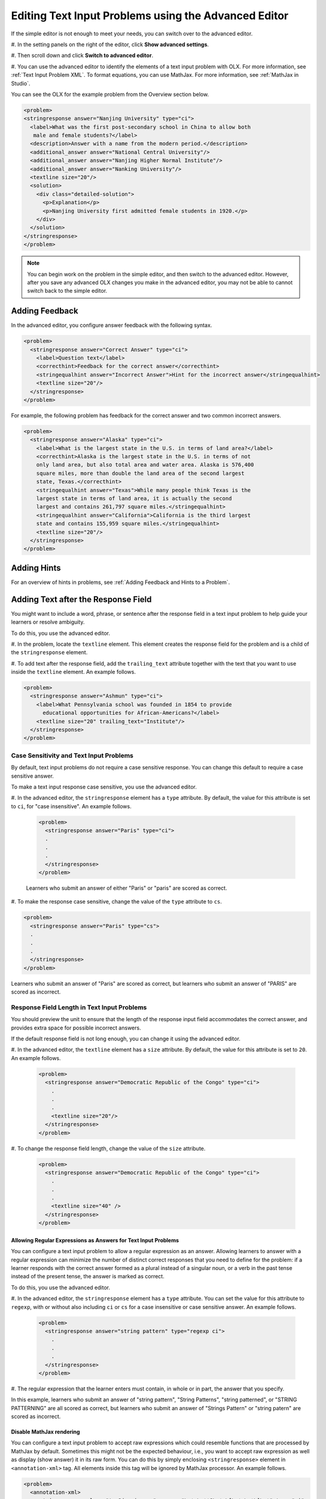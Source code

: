 .. _Editing Text Input Problems using the Advanced Editor:

Editing Text Input Problems using the Advanced Editor
#####################################################

.. tags:: educator, how-to



If the simple editor is not enough to meet your needs, you can switch over to the
advanced editor. 

#. In the setting panels on the right of the editor, click
**Show advanced settings**.

#. Then scroll down and click
**Switch to advanced editor**.

#. You can use the advanced editor to identify the elements of a text input problem
with OLX. For more information, see :ref:`Text Input Problem XML`. To format
equations, you can use MathJax. For more information, see :ref:`MathJax in Studio`.

You can see the OLX for the example problem from the Overview section below.

.. code-block:: xml

  <problem>
  <stringresponse answer="Nanjing University" type="ci">
    <label>What was the first post-secondary school in China to allow both
     male and female students?</label>
    <description>Answer with a name from the modern period.</description>
    <additional_answer answer="National Central University"/>
    <additional_answer answer="Nanjing Higher Normal Institute"/>
    <additional_answer answer="Nanking University"/>
    <textline size="20"/>
    <solution>
      <div class="detailed-solution">
        <p>Explanation</p>
        <p>Nanjing University first admitted female students in 1920.</p>
      </div>
    </solution>
  </stringresponse>
  </problem>

.. note:: You can begin work on the problem in the simple editor, and then
  switch to the advanced editor. However, after you save any advanced OLX
  changes you make in the advanced editor, you may not be able to cannot
  switch back to the simple editor.


Adding Feedback
*****************

In the advanced editor, you configure answer feedback with the following syntax.

.. code-block:: xml

  <problem>
    <stringresponse answer="Correct Answer" type="ci">
      <label>Question text</label>
      <correcthint>Feedback for the correct answer</correcthint>
      <stringequalhint answer="Incorrect Answer">Hint for the incorrect answer</stringequalhint>
      <textline size="20"/>
    </stringresponse>
  </problem>

For example, the following problem has feedback for the correct answer and two
common incorrect answers.

.. code-block:: xml

  <problem>
    <stringresponse answer="Alaska" type="ci">
      <label>What is the largest state in the U.S. in terms of land area?</label>
      <correcthint>Alaska is the largest state in the U.S. in terms of not
      only land area, but also total area and water area. Alaska is 576,400
      square miles, more than double the land area of the second largest
      state, Texas.</correcthint>
      <stringequalhint answer="Texas">While many people think Texas is the
      largest state in terms of land area, it is actually the second
      largest and contains 261,797 square miles.</stringequalhint>
      <stringequalhint answer="California">California is the third largest
      state and contains 155,959 square miles.</stringequalhint>
      <textline size="20"/>
    </stringresponse>
  </problem>



Adding Hints
*************

For an overview of hints in problems, see
:ref:`Adding Feedback and Hints to a Problem`.


Adding Text after the Response Field
**************************************

You might want to include a word, phrase, or sentence after the response field
in a text input problem to help guide your learners or resolve ambiguity.

.. image:: /_images/educator_how_tos/MC_trailing_text.png
 :alt: Text input problem with the word "Institute" after the response
    field.
 :width: 500

To do this, you use the advanced editor.

#. In the problem, locate the ``textline`` element. This element creates the
response field for the problem and is a child of the ``stringresponse``
element.

#. To add text after the response field, add the ``trailing_text`` attribute
together with the text that you want to use inside the ``textline`` element.  An example follows.

.. code-block:: xml

  <problem>
    <stringresponse answer="Ashmun" type="ci">
      <label>What Pennsylvania school was founded in 1854 to provide
        educational opportunities for African-Americans?</label>
      <textline size="20" trailing_text="Institute"/>
    </stringresponse>
  </problem>


Case Sensitivity and Text Input Problems
=========================================

By default, text input problems do not require a case sensitive response. You
can change this default to require a case sensitive answer.

To make a text input response case sensitive, you use the advanced editor.

#. In the advanced editor, the ``stringresponse`` element has a ``type``
attribute. By default, the value for this attribute is set to ``ci``, for "case
insensitive". An example follows.

  .. code-block:: xml

      <problem>
        <stringresponse answer="Paris" type="ci">
        .
        .
        .
        </stringresponse>
      </problem>

  Learners who submit an answer of either "Paris" or "paris" are scored
  as correct.

#. To make the response case sensitive, change the value of the ``type``
attribute to ``cs``.

.. code-block:: xml

    <problem>
      <stringresponse answer="Paris" type="cs">
      .
      .
      .
      </stringresponse>
    </problem>

Learners who submit an answer of "Paris" are scored as correct, but
learners who submit an answer of "PARIS" are scored as incorrect.


Response Field Length in Text Input Problems
==========================================================

You should preview the unit to ensure that the length of the response input
field accommodates the correct answer, and provides extra space for possible
incorrect answers.

If the default response field is not long enough, you can change it
using the advanced editor.

#. In the advanced editor, the ``textline`` element has a ``size`` attribute. By
default, the value for this attribute is set to ``20``. An example follows.

  .. code-block:: xml

      <problem>
        <stringresponse answer="Democratic Republic of the Congo" type="ci">
          .
          .
          .
          <textline size="20"/>
        </stringresponse>
      </problem>

#. To change the response field length, change the value of the ``size``
attribute.

  .. code-block:: xml

      <problem>
        <stringresponse answer="Democratic Republic of the Congo" type="ci">
          .
          .
          .
          <textline size="40" />
        </stringresponse>
      </problem>

===============================================================
Allowing Regular Expressions as Answers for Text Input Problems
===============================================================

You can configure a text input problem to allow a regular expression as an
answer. Allowing learners to answer with a regular expression can minimize the
number of distinct correct responses that you need to define for the problem:
if a learner responds with the correct answer formed as a plural instead of a
singular noun, or a verb in the past tense instead of the present tense, the
answer is marked as correct.

To do this, you use the advanced editor.

#. In the advanced editor, the ``stringresponse`` element has a ``type``
attribute. You can set the value for this attribute to ``regexp``, with or
without also including ``ci`` or ``cs`` for a case insensitive or case
sensitive answer. An example follows.

  .. code-block:: xml

      <problem>
        <stringresponse answer="string pattern" type="regexp ci">
          .
          .
          .
        </stringresponse>
      </problem>

#. The regular expression that the learner enters must contain, in whole or in
part, the answer that you specify.

In this example, learners who submit an answer of "string pattern", "String
Patterns", "string patterned", or "STRING PATTERNING" are all scored as
correct, but learners who submit an answer of "Strings Pattern" or "string
patern" are scored as incorrect.

=========================
Disable MathJax rendering
=========================

You can configure a text input problem to accept raw expressions which could
resemble functions that are processed by MathJax by default. Sometimes this
might not be the expected behaviour, i.e., you want to accept raw expression as
well as display (show answer) it in its raw form. You can do this by simply
enclosing ``<stringresponse>`` element in ``<annotation-xml>`` tag. All elements
inside this tag will be ignored by MathJax processor. An example follows.

.. code-block:: xml

   <problem>
     <annotation-xml>
       <stringresponse class="tex2jax_ignore" answer="\s*n\s**?\s*x\[\s*n\s*\]\s*" type="ci">
         <div>Question</div>
         <additional_answer class="tex2jax_ignore" answer="or \s*x\[\s*n\s*\]\s**?\s*n\s*"></additional_answer>
         <textline size="20"></textline>
       </stringresponse>
     </annotation-xml>
   </problem>

.. seealso::
 :class: dropdown

 :ref:`Text Input` (reference)

 :ref:`Add Text Input Problem` (how to)

 :ref:`Text Input Problem XML` (reference)
